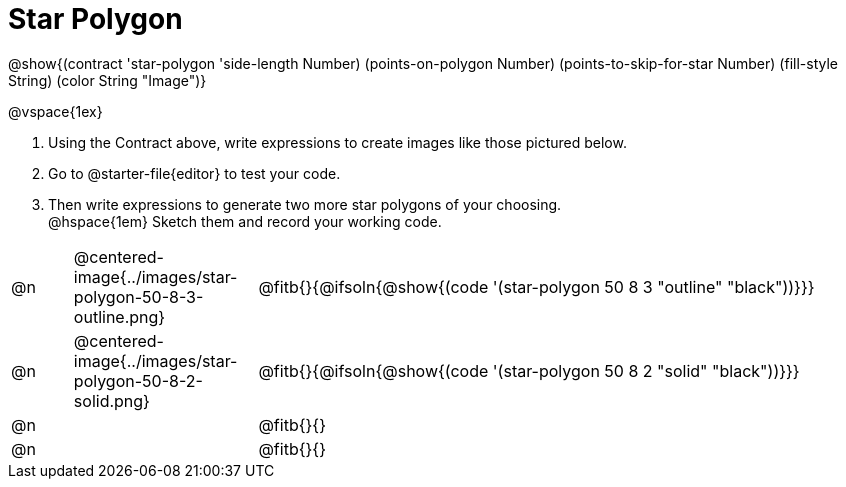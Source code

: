 = Star Polygon

++++
<style>
.fitbruby { min-width: 7em; }
.FillVerticalSpace { grid-auto-rows: 1fr !important; }
</style>
++++

@show{(contract 'star-polygon '((side-length Number) (points-on-polygon Number) (points-to-skip-for-star Number) (fill-style String) (color String)) "Image")}

@vspace{1ex}

1. Using the Contract above, write expressions to create images like those pictured below.

2. Go to @starter-file{editor} to test your code.

3. Then write expressions to generate two more star polygons of your choosing. +
@hspace{1em} Sketch them and record your working code.

[.FillVerticalSpace, cols="^.^1a, ^.^3a,.^10a",stripes="none",frame="none"]
|===
| @n
| @centered-image{../images/star-polygon-50-8-3-outline.png}
| @fitb{}{@ifsoln{@show{(code '(star-polygon 50 8 3 "outline" "black"))}}}

| @n
| @centered-image{../images/star-polygon-50-8-2-solid.png}
| @fitb{}{@ifsoln{@show{(code '(star-polygon 50 8 2 "solid" "black"))}}}

| @n
|
| @fitb{}{}

| @n
|
| @fitb{}{}
|===
